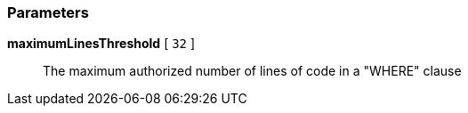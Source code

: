 === Parameters

*maximumLinesThreshold* [ `+32+` ]::
  The maximum authorized number of lines of code in a "WHERE" clause

